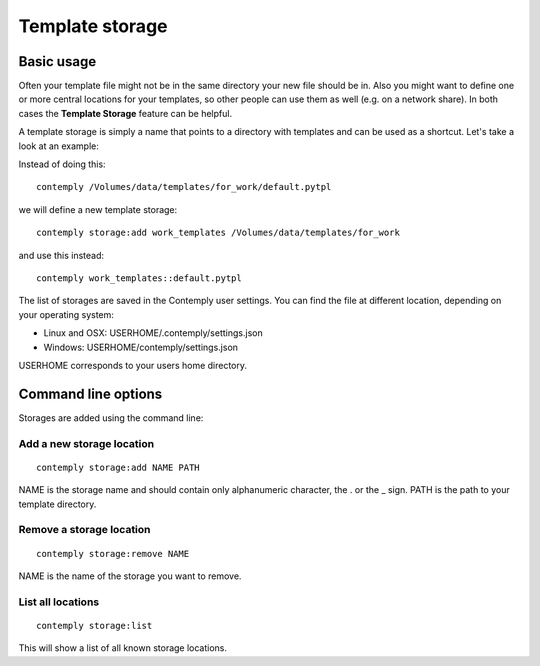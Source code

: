 Template storage
================

.. _storage:

Basic usage
***********

Often your template file might not be in the same directory your new file should be in. Also you might want to define
one or more central locations for your templates, so other people can use them as well (e.g. on a network share).
In both cases the **Template Storage** feature can be helpful.

A template storage is simply a name that points to a directory with templates and can be used as a shortcut.
Let's take a look at an example:

Instead of doing this:

::

    contemply /Volumes/data/templates/for_work/default.pytpl


we will define a new template storage:

::

    contemply storage:add work_templates /Volumes/data/templates/for_work


and use this instead:

::

    contemply work_templates::default.pytpl


The list of storages are saved in the Contemply user settings. You can find the file at different location,
depending on your operating system:

* Linux and OSX: USERHOME/.contemply/settings.json
* Windows: USERHOME/contemply/settings.json

USERHOME corresponds to your users home directory.


Command line options
********************

Storages are added using the command line:

Add a new storage location
--------------------------

::

    contemply storage:add NAME PATH


NAME is the storage name and should contain only alphanumeric character, the . or the _ sign. PATH is the path
to your template directory.

Remove a storage location
-------------------------

::

    contemply storage:remove NAME


NAME is the name of the storage you want to remove.

List all locations
------------------

::

    contemply storage:list


This will show a list of all known storage locations.